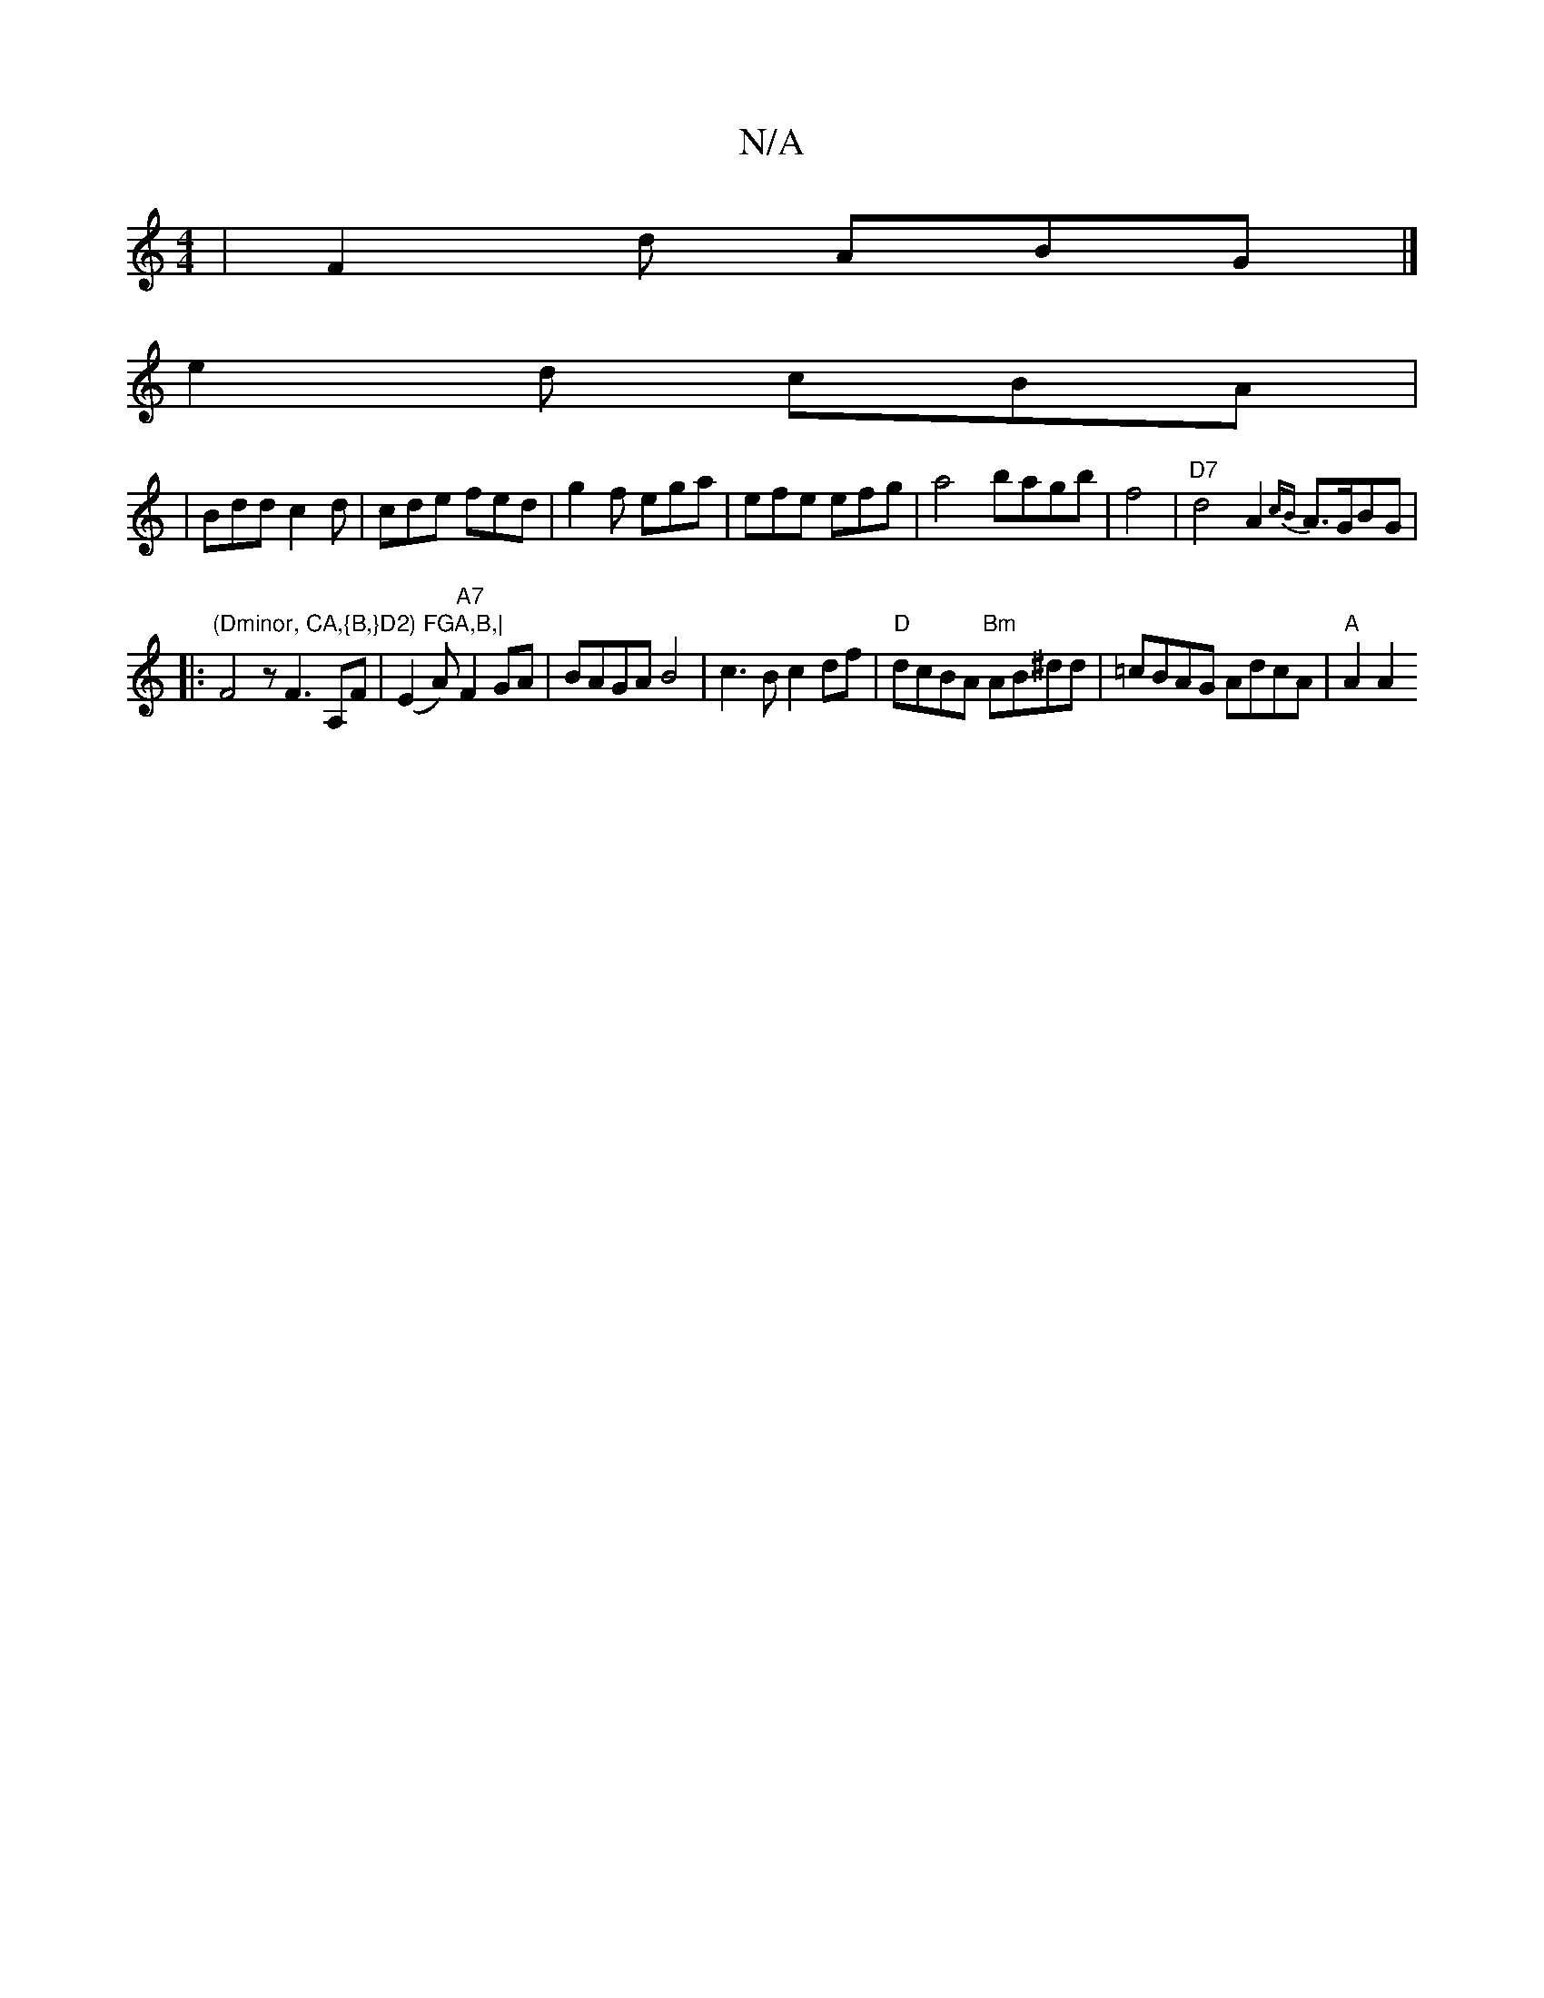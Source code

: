 X:1
T:N/A
M:4/4
R:N/A
K:Cmajor
 | F2 d ABG |]
e2d cBA |
|Bdd c2d|cde fed|g2f ega|efe efg|a4 bagb|f4|"D7"d4 A2 {cB}A>GBG|
|:"(Dminor, CA,{B,}D2) FGA,B,|"F4zF3 A,F|(E2A) "A7"F2 GA|BAGA B4|c3B c2df|"D"dcBA "Bm"AB^dd|=cBAG AdcA|"A"A2A2